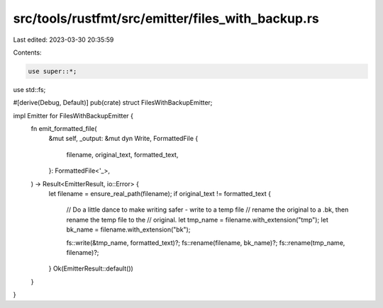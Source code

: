 src/tools/rustfmt/src/emitter/files_with_backup.rs
==================================================

Last edited: 2023-03-30 20:35:59

Contents:

.. code-block:: rs

    use super::*;
use std::fs;

#[derive(Debug, Default)]
pub(crate) struct FilesWithBackupEmitter;

impl Emitter for FilesWithBackupEmitter {
    fn emit_formatted_file(
        &mut self,
        _output: &mut dyn Write,
        FormattedFile {
            filename,
            original_text,
            formatted_text,
        }: FormattedFile<'_>,
    ) -> Result<EmitterResult, io::Error> {
        let filename = ensure_real_path(filename);
        if original_text != formatted_text {
            // Do a little dance to make writing safer - write to a temp file
            // rename the original to a .bk, then rename the temp file to the
            // original.
            let tmp_name = filename.with_extension("tmp");
            let bk_name = filename.with_extension("bk");

            fs::write(&tmp_name, formatted_text)?;
            fs::rename(filename, bk_name)?;
            fs::rename(tmp_name, filename)?;
        }
        Ok(EmitterResult::default())
    }
}


